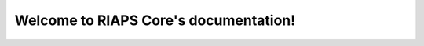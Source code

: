 .. RIAPS Core documentation master file, created by
   sphinx-quickstart on Mon Jun 17 16:42:15 2019.

Welcome to RIAPS Core's documentation!
======================================

.. doxygenstruct:: cat
   :members:
